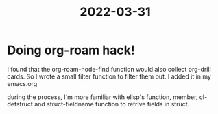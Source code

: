 :PROPERTIES:
:ID:       5B7100BD-305E-4014-91A0-9ECAF7420C4D
:END:
#+title: 2022-03-31
#+HUGO_SECTION:daily
#+filetags: :draft:
#+filetags: :draft:
* Doing org-roam hack!
I found that the org-roam-node-find function would also collect org-drill cards. So I wrote a small filter function to filter them out. I added it in my emacs.org

during the process, I'm more familiar with elisp's function, member, cl-defstruct and struct-fieldname function to retrive fields in struct.

